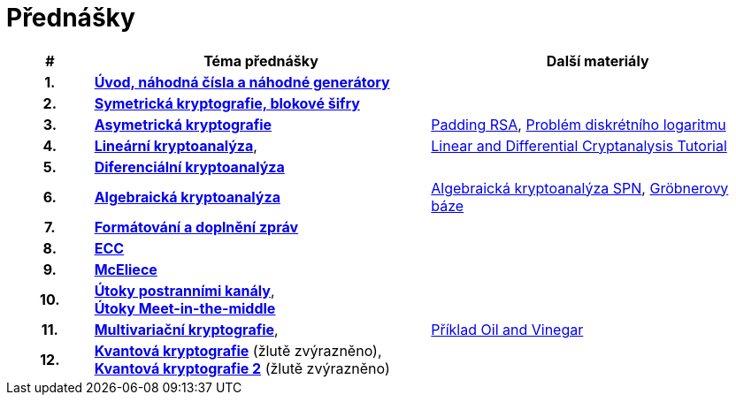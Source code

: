 = Přednášky
:toc:

[%header, cols="10h,40, 40"]
|====
| #
| Téma přednášky
| Další materiály

| 1.
| **link:files/prednaska1.pdf[Úvod, náhodná čísla a náhodné generátory]**
|

| 2.
| **link:files/prednaska2.pdf[Symetrická kryptografie, blokové šifry]**
|

| 3.
| **link:files/prednaska3_cista.pdf[Asymetrická kryptografie]**
//_
| link:files/rsa-padding.pdf[Padding RSA],
link:files/dl-problem.pdf[Problém diskrétního logaritmu] 

| 4.
| **link:files/prednaska4.pdf[Lineární kryptoanalýza]**,
|link:files/ldc_tutorial.pdf[Linear and Differential Cryptanalysis Tutorial]
//_

| 5.
| **link:files/prednaska5.pdf[Diferenciální kryptoanalýza]**
|

| 6.
| **link:files/ac.pdf[Algebraická kryptoanalýza]**
| link:files/spnp.pdf[Algebraická kryptoanalýza SPN],
link:files/groebner.pdf[Gröbnerovy báze]

| 7.
| **link:files/prednaska9.pdf[Formátování a doplnění zpráv]**
|

| 8.
| **link:files/prednaska10.pdf[ECC]**
|

| 9.
| **link:files/prezentace_Myslivec_Vojtech_2016.pdf[McEliece]**
//_
|

| 10.
| **link:files/side_en.pdf[Útoky postranními kanály]**, +
//_
**link:files/meet-itm.pdf[Útoky Meet-in-the-middle]**
|

| 11.
| **link:files/prednaska14.pdf[Multivariační kryptografie]**,
| link:files/ov-example.pdf[Příklad Oil and Vinegar]

| 12.
| **link:files/prednaska12_new.pdf[Kvantová kryptografie]** (žlutě zvýrazněno), +
**link:files/prednaska12_new2.pdf[Kvantová kryptografie 2]** (žlutě zvýrazněno)
|
|====

